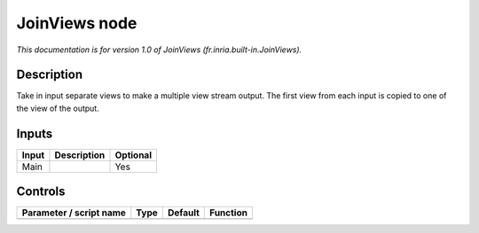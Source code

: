 .. _fr.inria.built-in.JoinViews:

.. raw:: html

   <!-- Do not edit this file! It is generated automatically by Natron itself. -->

JoinViews node
==============

*This documentation is for version 1.0 of JoinViews (fr.inria.built-in.JoinViews).*

Description
-----------

Take in input separate views to make a multiple view stream output. The first view from each input is copied to one of the view of the output.

Inputs
------

+-------+-------------+----------+
| Input | Description | Optional |
+=======+=============+==========+
| Main  |             | Yes      |
+-------+-------------+----------+

Controls
--------

.. tabularcolumns:: |>{\raggedright}p{0.2\columnwidth}|>{\raggedright}p{0.06\columnwidth}|>{\raggedright}p{0.07\columnwidth}|p{0.63\columnwidth}|

.. cssclass:: longtable

+-------------------------+------+---------+----------+
| Parameter / script name | Type | Default | Function |
+=========================+======+=========+==========+
+-------------------------+------+---------+----------+
